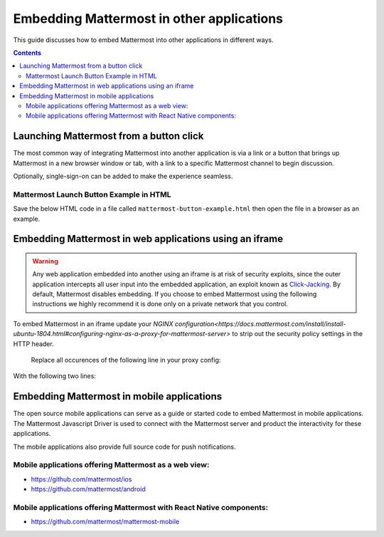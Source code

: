 ================================================
Embedding Mattermost in other applications 
================================================

This guide discusses how to embed Mattermost into other applications in different ways. 

.. contents::
    :backlinks: top

Launching Mattermost from a button click 
-------------------------------------------------------

The most common way of integrating Mattermost into another application is via a link or a button that brings up Mattermost in a new browser window or tab, with a link to a specific Mattermost channel to begin discussion. 

Optionally, single-sign-on can be added to make the experience seamless. 

Mattermost Launch Button Example in HTML 
~~~~~~~~~~~~~~~~~~~~~~~~~~~~~~~~~~~~~~~~~~~~~~~~~~

Save the below HTML code in a file called ``mattermost-button-example.html`` then open the file in a browser as an example. 

.. code-block:: html
  <script>

      var myWindow = null;

      function openMMWindow() {
          myWindow = window.open("https://community.mattermost.com/core/channels/developer", "Mattermost", "top=0,left=0,width=400,height=600,status=no,toolbar=no,location=no,menubar=no,titlebar=no");
      }


      function closeMMWindow() {
          if (myWindow) {
              myWindow.close();
          }
      }


  </script>

  <html>
      <br/>
      <br/>
      <button onclick="openMMWindow()">Open Developer Channel</button>
      <br/>
      <br/>
      <button onclick="closeMMWindow()">Close Developer Channel</button>
      <br/>
      <br/>
  </html>

Embedding Mattermost in web applications using an iframe  
----------------------------------------------------------

.. warning:: Any web application embedded into another using an iframe is at risk of security exploits, since the outer application intercepts all user input into the embedded application, an exploit known as `Click-Jacking <https://en.wikipedia.org/wiki/Clickjacking>`__. By default, Mattermost disables embedding. If you choose to embed Mattermost using the following instructions we highly recommend it is done only on a private network that you control. 

To embed Mattermost in an iframe update your `NGINX configuration<https://docs.mattermost.com/install/install-ubuntu-1804.html#configuring-nginx-as-a-proxy-for-mattermost-server>` to strip out the security policy settings in the HTTP header.

    Replace all occurences of the following line in your proxy config:

.. code-block:: none
        proxy_set_header X-Frame-Options SAMEORIGIN


With the following two lines:

.. code-block:: none
        proxy_hide_header    Content-Security-Policy;
        proxy_hide_header    X-Frame-Options;


Embedding Mattermost in mobile applications 
-------------------------------------------------------

The open source mobile applications can serve as a guide or started code to embed Mattermost in mobile applications. The Mattermost Javascript Driver is used to connect with the Mattermost server and product the interactivity for these applications. 

The mobile applications also provide full source code for push notifications. 

Mobile applications offering Mattermost as a web view: 
~~~~~~~~~~~~~~~~~~~~~~~~~~~~~~~~~~~~~~~~~~~~~~~~~~~~~~~~~~~~~~~~~~~~~

- https://github.com/mattermost/ios
- https://github.com/mattermost/android


Mobile applications offering Mattermost with React Native components: 
~~~~~~~~~~~~~~~~~~~~~~~~~~~~~~~~~~~~~~~~~~~~~~~~~~~~~~~~~~~~~~~~~~~~~~~

- https://github.com/mattermost/mattermost-mobile 



